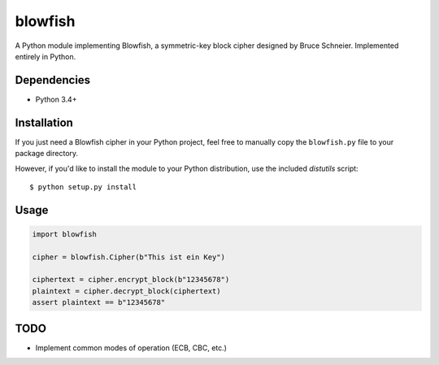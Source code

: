 blowfish
========
A Python module implementing Blowfish, a symmetric-key block cipher designed
by Bruce Schneier. Implemented entirely in Python.

Dependencies
------------
- Python 3.4+

Installation
------------
If you just need a Blowfish cipher in your Python project, feel free to
manually copy the ``blowfish.py`` file to your package directory.

However, if you'd like to install the module to your Python distribution, use
the included `distutils` script::

  $ python setup.py install

Usage
-----
.. code:: python3

    import blowfish
    
    cipher = blowfish.Cipher(b"This ist ein Key")
    
    ciphertext = cipher.encrypt_block(b"12345678")
    plaintext = cipher.decrypt_block(ciphertext)
    assert plaintext == b"12345678"

TODO
----
- Implement common modes of operation (ECB, CBC, etc.)

.. vim: tabstop=2 expandtab
